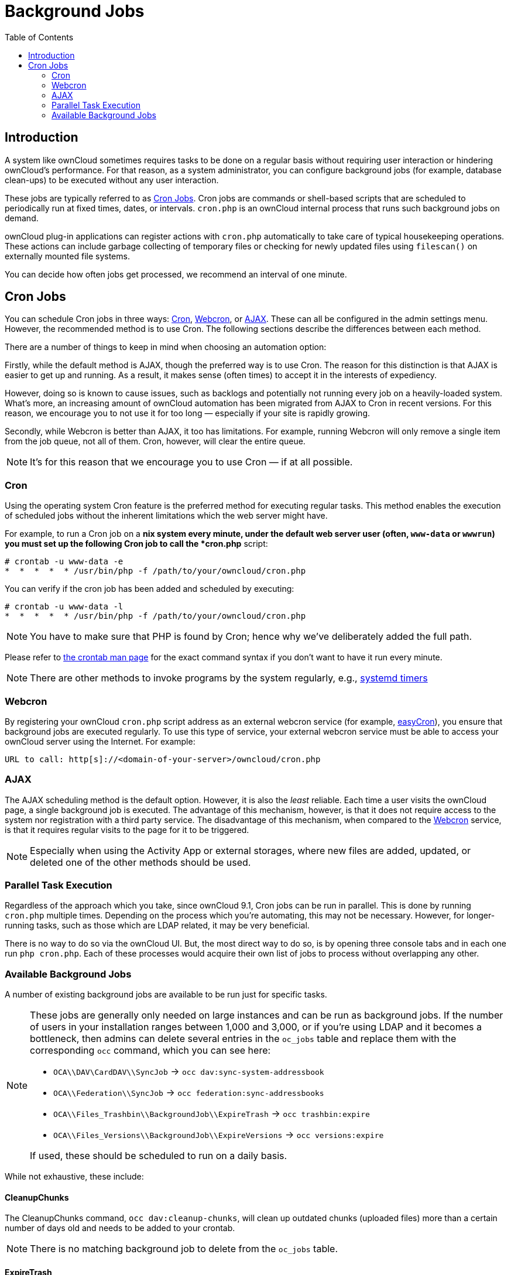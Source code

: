 = Background Jobs
:toc: right

== Introduction

A system like ownCloud sometimes requires tasks to be done on a regular
basis without requiring user interaction or hindering ownCloud’s
performance. For that reason, as a system administrator, you can
configure background jobs (for example, database clean-ups) to be
executed without any user interaction.

These jobs are typically referred to as
https://en.wikipedia.org/wiki/Cron[Cron Jobs]. Cron jobs are commands or
shell-based scripts that are scheduled to periodically run at fixed
times, dates, or intervals. `cron.php` is an ownCloud internal process
that runs such background jobs on demand.

ownCloud plug-in applications can register actions with `cron.php`
automatically to take care of typical housekeeping operations. These
actions can include garbage collecting of temporary files or checking
for newly updated files using `filescan()` on externally mounted file
systems.

You can decide how often jobs get processed, we recommend an interval of
one minute.

[[cron-jobs]]
== Cron Jobs

You can schedule Cron jobs in three ways: xref:cron[Cron], xref:webcron[Webcron],
or xref:ajax[AJAX]. These can all be configured in the admin settings menu.
However, the recommended method is to use Cron. The following sections
describe the differences between each method.

There are a number of things to keep in mind when choosing an automation option:

Firstly, while the default method is AJAX, though the preferred way is
to use Cron. The reason for this distinction is that AJAX is easier to
get up and running. As a result, it makes sense (often times) to accept
it in the interests of expediency.

However, doing so is known to cause issues, such as backlogs and
potentially not running every job on a heavily-loaded system. What’s
more, an increasing amount of ownCloud automation has been migrated from
AJAX to Cron in recent versions. For this reason, we encourage you to
not use it for too long — especially if your site is rapidly growing.

Secondly, while Webcron is better than AJAX, it too has limitations. For
example, running Webcron will only remove a single item from the job
queue, not all of them. Cron, however, will clear the entire queue.

NOTE: It’s for this reason that we encourage you to use Cron — if at all possible.

[[cron]]
=== Cron

Using the operating system Cron feature is the preferred method for
executing regular tasks. This method enables the execution of scheduled
jobs without the inherent limitations which the web server might have.

For example, to run a Cron job on a *nix system every minute, under the
default web server user (often, `www-data` or `wwwrun`) you must set up
the following Cron job to call the *cron.php* script:

....
# crontab -u www-data -e
*  *  *  *  * /usr/bin/php -f /path/to/your/owncloud/cron.php
....

You can verify if the cron job has been added and scheduled by
executing:

....
# crontab -u www-data -l
*  *  *  *  * /usr/bin/php -f /path/to/your/owncloud/cron.php
....

NOTE: You have to make sure that PHP is found by Cron; hence why we’ve deliberately added the full path.

Please refer to https://linux.die.net/man/1/crontab[the crontab man page]
for the exact command syntax if you don’t want to have it run every minute.

NOTE: There are other methods to invoke programs by the system regularly, e.g., 
https://wiki.archlinux.org/index.php/Systemd/Timers[systemd timers]

[[webcron]]
=== Webcron

By registering your ownCloud `cron.php` script address as an external
webcron service (for example, http://www.easycron.com/[easyCron]), you
ensure that background jobs are executed regularly. To use this type of
service, your external webcron service must be able to access your
ownCloud server using the Internet. For example:

....
URL to call: http[s]://<domain-of-your-server>/owncloud/cron.php
....

[[ajax]]
=== AJAX

The AJAX scheduling method is the default option. However, it is also
the _least_ reliable. Each time a user visits the ownCloud page, a
single background job is executed. The advantage of this mechanism,
however, is that it does not require access to the system nor
registration with a third party service. The disadvantage of this
mechanism, when compared to the xref:webcron[Webcron] service, is that it
requires regular visits to the page for it to be triggered.

NOTE: Especially when using the Activity App or external storages, where new files are added, updated,
or deleted one of the other methods should be used.

[[parallel-task-execution]]
=== Parallel Task Execution

Regardless of the approach which you take, since ownCloud 9.1, Cron jobs
can be run in parallel. This is done by running `cron.php` multiple
times. Depending on the process which you’re automating, this may not be
necessary. However, for longer-running tasks, such as those which are
LDAP related, it may be very beneficial.

There is no way to do so via the ownCloud UI. But, the most direct way
to do so, is by opening three console tabs and in each one run
`php cron.php`. Each of these processes would acquire their own list of
jobs to process without overlapping any other.

[[available-background-jobs]]
=== Available Background Jobs

A number of existing background jobs are available to be run just for
specific tasks.

[NOTE]
====
These jobs are generally only needed on large instances and can be run as background jobs.
If the number of users in your installation ranges between 1,000 and 3,000, or if you’re using LDAP and it becomes a bottleneck, then admins can delete several entries in the `oc_jobs` table and replace them with the corresponding `occ` command, which you can see here:

* `OCA\\DAV\CardDAV\\SyncJob` -> `occ dav:sync-system-addressbook`
* `OCA\\Federation\\SyncJob` -> `occ federation:sync-addressbooks`
* `OCA\\Files_Trashbin\\BackgroundJob\\ExpireTrash` -> `occ trashbin:expire`
* `OCA\\Files_Versions\\BackgroundJob\\ExpireVersions` -> `occ versions:expire`

If used, these should be scheduled to run on a daily basis.
====

While not exhaustive, these include:

[[cleanupchunks]]
==== CleanupChunks

The CleanupChunks command, `occ dav:cleanup-chunks`, will clean up outdated chunks (uploaded files) more than a certain number of days old and needs to be added to your crontab.

NOTE: There is no matching background job to delete from the `oc_jobs` table.

[[expiretrash]]
==== ExpireTrash

The ExpireTrash job, contained in
`OCA\Files_Trashbin\BackgroundJob\ExpireTrash`, will remove any file in
the ownCloud trash bin which is older than the specified maximum file
retention time. It can be run, as follows, using the OCC command:

....
occ trashbin:expire
....

[[expireversions]]
==== ExpireVersions

The ExpireVersions job, contained in
`OCA\Files_Versions\BackgroundJob\ExpireVersions`, will expire versions
of files which are older than the specified maximum version retention
time. It can be run, as follows, using the OCC command:

....
occ versions:expire
....

CAUTION: Please take care when adding `ExpireTrash` and `ExpireVersions` as xref:cron[Cron] jobs. Make sure that they’re not started in parallel on multiple machines. Running in parallel on a single machine is fine. But, currently, there isn’t sufficient locking in place to prevent them from conflicting with each other if running in parallel across multiple machines.

[[syncjob-carddav]]
==== SyncJob (CardDAV)

The CardDAV SyncJob, contained in `OCA\DAV\CardDAV\SyncJob`, syncs the
local system address book, updating any existing contacts, and deleting
any expired contacts. It can be run, as follows, using the OCC command:

....
occ dav:sync-system-addressbook
....

[[syncjob-federation]]
==== SyncJob (Federation)

OCAFederationSyncJob

It can be run, as follows, using the OCC command:

....
occ federation:sync-addressbooks
----

== Troubleshooting

=== Forbidden error for Scanner.php
If you find a **Forbidden** error message in your log files, with a reference to the `Scanner.php` file, then you should

- check if you have any shares with the status `pending`

- configure `conditional logging` for cron to see more output